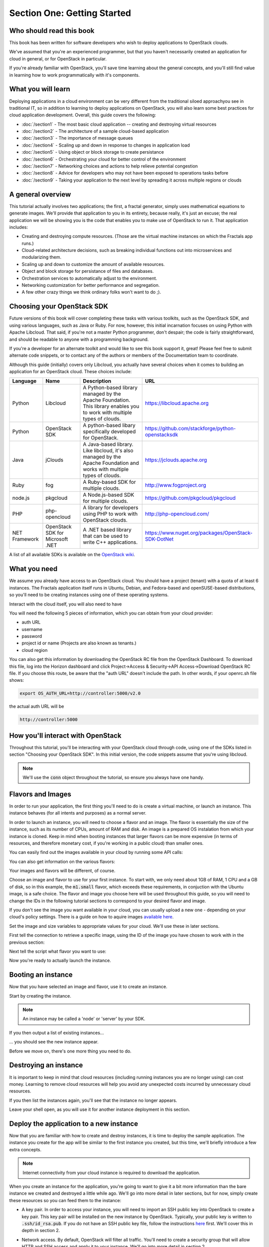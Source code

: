 ============================
Section One: Getting Started
============================

Who should read this book
-------------------------

This book has been written for software developers who wish to deploy
applications to OpenStack clouds.

We've assumed that you're an experienced programmer, but that you haven't
necessarily created an application for cloud in general, or for OpenStack in
particular.

If you're already familiar with OpenStack, you'll save time learning about the
general concepts, and you'll still find value in learning how to work
programmatically with it's components.

What you will learn
-------------------

Deploying applications in a cloud environment can be very different from the
traditional siloed approachyou see in traditional IT, so in addition to learning
to deploy applications on OpenStack, you will also learn some best practices for
cloud application development.  Overall, this guide covers the following:

* :doc:`/section1` - The most basic cloud application -- creating and destroying virtual resources
* :doc:`/section2` - The architecture of a sample cloud-based application
* :doc:`/section3` - The importance of message queues
* :doc:`/section4` - Scaling up and down in response to changes in application load
* :doc:`/section5` - Using object or block storage to create persistance
* :doc:`/section6` - Orchestrating your cloud for better control of the environment
* :doc:`/section7` - Networking choices and actions to help relieve potential congestion
* :doc:`/section8` - Advice for developers who may not have been exposed to operations tasks before
* :doc:`/section9` - Taking your application to the next level by spreading it across multiple regions or clouds

A general overview
------------------

This tutorial actually involves two applications; the first, a fractal
generator, simply uses mathematical equations to generate images. We'll provide
that application to you in its entirety, because really, it's just an excuse;
the real application we will be showing you is the code that enables you to make
use of OpenStack to run it.  That application includes:

* Creating and destroying compute resources.  (Those are the virtual machine instances on which the Fractals app runs.)
* Cloud-related architecture decisions, such as breaking individual functions out into microservices and modularizing them.
* Scaling up and down to customize the amount of available resources.
* Object and block storage for persistance of files and databases.
* Orchestration services to automatically adjust to the environment.
* Networking customization for better performance and segregation.
* A few other crazy things we think ordinary folks won't want to do ;).


Choosing your OpenStack SDK
---------------------------

Future versions of this book will cover completing these tasks with various
toolkits, such as the OpenStack SDK, and using various languages, such as Java
or Ruby. For now, however, this initial incarnation focuses on using Python with
Apache Libcloud. That said, if you're not a master Python programmer,
don't despair; the code is fairly straightforward, and should be readable to
anyone with a programming background.

If you're a developer for an alternate toolkit and would like to see this book
support it, great!  Please feel free to submit alternate code snippets, or to
contact any of the authors or members of the Documentation team to coordinate.

Although this guide (initially) covers only Libcloud, you actually have several
choices when it comes to building an application for an OpenStack cloud.
These choices include:

============= ============= ================================================================= ====================================================
Language      Name          Description                                                       URL
============= ============= ================================================================= ====================================================
Python        Libcloud      A Python-based library managed by the Apache Foundation.
                            This library enables you to work with multiple types of clouds.   https://libcloud.apache.org
Python        OpenStack SDK A python-based libary specifically developed for OpenStack.       https://github.com/stackforge/python-openstacksdk
Java          jClouds       A Java-based library. Like libcloud, it's also managed by the     https://jclouds.apache.org
                            Apache Foundation and works with multiple types of clouds.
Ruby          fog           A Ruby-based SDK for multiple clouds.                             http://www.fogproject.org
node.js       pkgcloud      A Node.js-based SDK for multiple clouds.                          https://github.com/pkgcloud/pkgcloud
PHP           php-opencloud A library for developers using PHP to work with OpenStack clouds. http://php-opencloud.com/
NET Framework OpenStack SDK A .NET based library that can be used to write C++ applications.  https://www.nuget.org/packages/OpenStack-SDK-DotNet
              for Microsoft
              .NET
============= ============= ================================================================= ====================================================

A list of all available SDKs is available on the
`OpenStack wiki <https://wiki.openstack.org/wiki/SDKs>`_.


What you need
-------------

We assume you already have access to an OpenStack cloud.
You should have a project (tenant) with a quota of at least
6 instances.  The Fractals application itself runs in Ubuntu, Debian, and Fedora-based and
openSUSE-based distributions, so you'll need to be creating instances using one
of these operating systems.

Interact with the cloud itself, you will also need to have

.. only:: dotnet

      `OpenStack SDK for Microsoft .NET 0.9.1 or better installed <https://www.nuget.org/packages/OpenStack-SDK-DotNet>`_.
      .. warning:: This document has not yet been completed for the .NET SDK

.. only:: fog

      `fog 1.19 or better installed <http://www.fogproject.org/wiki/index.php?title=FOGUserGuide#Installing_FOG>`_ and working
      with ruby gems 1.9
      .. warning:: This document has not yet been completed for the fog SDK

.. only:: jclouds

    `jClouds 1.8 or better installed <https://jclouds.apache.org/start/install>`_.
    .. warning:: This document has not yet been completed for the jclouds SDK

.. only:: libcloud

  `libcloud 0.15.1 or better installed <https://libcloud.apache.org/getting-started.html>`_.

.. only:: node

      `a recent version of pkgcloud installed <https://github.com/pkgcloud/pkgcloud#getting-started>`_.
      .. warning:: This document has not yet been completed for the pkgcloud SDK

.. only:: openstacksdk

    the OpenStack SDK installed.
    .. warning:: This document has not yet been completed for the OpenStack SDK

.. only:: phpopencloud

    `a recent version of php-opencloud installed <http://docs.php-opencloud.com/en/latest/>`_.
    .. warning:: This document has not yet been completed for the php-opencloud SDK


You will need the following 5 pieces of information, which you can obtain from
your cloud provider:

* auth URL
* username
* password
* project id or name (Projects are also known as tenants.)
* cloud region

You can also get this information by downloading the OpenStack RC file from the
OpenStack Dashboard. To download this file, log into the Horizon dashboard and
click Project->Access & Security->API Access->Download OpenStack RC file.
If you choose this route, be aware that the "auth URL" doesn't include the path.
In other words, if your openrc.sh file shows:

.. code-block:: bash

        export OS_AUTH_URL=http://controller:5000/v2.0

the actual auth URL will be

.. code-block:: python

        http://controller:5000



How you'll interact with OpenStack
----------------------------------

Throughout this tutorial, you'll be interacting with your OpenStack cloud
through code, using one of the SDKs listed in section "Choosing your OpenStack
SDK". In this initial version, the code snippets assume that you're using
libcloud.

.. only:: fog

    .. literalinclude:: ../../samples/fog/section1.rb
        :start-after: step-1
        :end-before: step-2

.. only:: libcloud

    To try it out, add the following code to a Python script (or use an
    interactive Python shell) by calling :code:`python -i`.

    .. literalinclude:: ../../samples/libcloud/section1.py
        :start-after: step-1
        :end-before: step-2

.. only:: openstacksdk

    .. code-block:: python

      from openstack import connection
      conn = connection.Connection(auth_url="http://controller:5000/v3",
                                   user_name="your_auth_username", password="your_auth_password", ...)


.. Note:: We'll use the :code:`conn` object throughout the tutorial, so ensure you always have one handy.

.. only:: libcloud

    .. Note:: If you receive the exception :code:`libcloud.common.types.InvalidCredsError: 'Invalid credentials with the provider'` while
              trying to run one of the following API calls please double-check your credentials.

    .. Note:: If your provider says they do not use regions, try a blank string ('') for the region_name.

Flavors and Images
------------------

In order to run your application, the first thing you'll need to do is create a
virtual machine, or launch an instance. This instance behaves (for all intents
and purposes) as a normal server.

In order to launch an instance, you will need to choose a flavor and an image.
The flavor is essentially the size of the instance, such as its number of CPUs,
amount of RAM and disk. An image is a prepared OS instalation from which your
instance is cloned. Keep in mind when booting instances that larger flavors can
be more expensive (in terms of resources, and therefore monetary cost, if you're
working in a public cloud) than smaller ones.

You can easily find out the images available in your cloud by
running some API calls:

.. only:: fog

    .. literalinclude:: ../../samples/fog/section1.rb
        :start-after: step-2
        :end-before: step-3

.. only:: libcloud

    .. literalinclude:: ../../samples/libcloud/section1.py
        :start-after: step-2
        :end-before: step-3

    You should see a result something like:

    .. code-block:: python

        <NodeImage: id=2cccbea0-cea9-4f86-a3ed-065c652adda5, name=ubuntu-14.04, driver=OpenStack  ...>
        <NodeImage: id=f2a8dadc-7c7b-498f-996a-b5272c715e55, name=cirros-0.3.3-x86_64, driver=OpenStack  ...>

You can also get information on the various flavors:

.. only:: fog

    .. literalinclude:: ../../samples/fog/section1.rb
        :start-after: step-3
        :end-before: step-4

.. only:: libcloud

    .. literalinclude:: ../../samples/libcloud/section1.py
        :start-after: step-3
        :end-before: step-4

    This code should produce output something like:

    .. code-block:: python

        <OpenStackNodeSize: id=1, name=m1.tiny, ram=512, disk=1, bandwidth=None, price=0.0, driver=OpenStack, vcpus=1,  ...>
        <OpenStackNodeSize: id=2, name=m1.small, ram=2048, disk=20, bandwidth=None, price=0.0, driver=OpenStack, vcpus=1,  ...>
        <OpenStackNodeSize: id=3, name=m1.medium, ram=4096, disk=40, bandwidth=None, price=0.0, driver=OpenStack, vcpus=2,  ...>
        <OpenStackNodeSize: id=4, name=m1.large, ram=8192, disk=80, bandwidth=None, price=0.0, driver=OpenStack, vcpus=4,  ...>
        <OpenStackNodeSize: id=5, name=m1.xlarge, ram=16384, disk=160, bandwidth=None, price=0.0, driver=OpenStack, vcpus=8,  ...>


Your images and flavors will be different, of course.

Choose an image and flavor to use for your first instance. To start with, we
only need about 1GB of RAM, 1 CPU and a GB of disk, so in this example, the
:code:`m1.small` flavor, which exceeds these requirements, in conjuction with
the Ubuntu image, is a safe choice.
The flavor and image you choose here will be used throughout this guide, so you
will need to change the IDs in the following tutorial sections to correspond to
your desired flavor and image.

If you don't see the image you want available in your cloud, you can usually
upload a new one - depending on your cloud's policy settings. There is a guide
on how to aquire images
`available here <http://docs.openstack.org/image-guide/content/ch_obtaining_images.html>`_.

Set the image and size variables to appropriate values for your cloud. We'll use
these in later sections.

First tell the connection to retrieve a specific image, using the ID of the
image you have chosen to work with in the previous section:


.. only:: fog

    .. literalinclude:: ../../samples/fog/section1.rb
        :start-after: step-4
        :end-before: step-5

.. only:: libcloud

    .. literalinclude:: ../../samples/libcloud/section1.py
        :start-after: step-4
        :end-before: step-5

    You should see output something like this:

    .. code-block:: python

         <NodeImage: id=2cccbea0-cea9-4f86-a3ed-065c652adda5, name=ubuntu-14.04, driver=OpenStack  ...>

Next tell the script what flavor you want to use:

.. only:: fog

    .. literalinclude:: ../../samples/fog/section1.rb
        :start-after: step-5
        :end-before: step-6


.. only:: libcloud

    .. literalinclude:: ../../samples/libcloud/section1.py
        :start-after: step-5
        :end-before: step-6

    You should see output something like this:

    .. code-block:: python

        <OpenStackNodeSize: id=3, name=m1.medium, ram=4096, disk=40, bandwidth=None, price=0.0, driver=OpenStack, vcpus=2,  ...>

Now you're ready to actually launch the instance.

Booting an instance
-------------------

Now that you have selected an image and flavor, use it to create an instance.

.. only:: libcloud

    .. note:: The following instance creation assumes that you only have one
       tenant network.  If you have multiple tenant networks defined, you will
       need to add a networks parameter to the create_node call.  You'll know
       this is the case if you see an error stating 'Exception: 400 Bad Request
       Multiple possible networks found, use a Network ID to be more specific.'
       See :doc:`/appendix` for details.

Start by creating the instance.

.. note:: An instance may be called a 'node' or 'server' by your SDK.

.. only:: fog

    .. literalinclude:: ../../samples/fog/section1.rb
        :start-after: step-6
        :end-before: step-7

.. only:: libcloud

    .. literalinclude:: ../../samples/libcloud/section1.py
        :start-after: step-6
        :end-before: step-7

    You should see output something like:

    .. code-block:: python

       <Node: uuid=1242d56cac5bcd4c110c60d57ccdbff086515133, name=testing, state=PENDING, public_ips=[], private_ips=[], provider=OpenStack ...>

.. only:: openstacksdk

    .. code-block:: python

       args = {
           "name": "testing",
           "flavorRef": flavor,
           "imageRef": image,
       }
       instance = conn.compute.create_server(**args)

If you then output a list of existing instances...

.. only:: fog

    .. literalinclude:: ../../samples/fog/section1.rb
        :start-after: step-7
        :end-before: step-8

.. only:: libcloud

    .. literalinclude:: ../../samples/libcloud/section1.py
        :start-after: step-7
        :end-before: step-8

... you should see the new instance appear.

.. only:: libcloud

    .. code-block:: python

       <Node: uuid=1242d56cac5bcd4c110c60d57ccdbff086515133, name=testing, state=RUNNING, public_ips=[], private_ips=[], provider=OpenStack ...>

.. only:: openstacksdk

    .. code-block:: python

       instances = conn.compute.list_servers()
       for instance in instances:
           print(instance)

Before we move on, there's one more thing you need to do.

Destroying an instance
----------------------

It is important to keep in mind that cloud resources (including running
instances you are no longer using) can cost money.  Learning to remove cloud
resources will help you avoid any unexpected costs incurred by unnecessary
cloud resources.

.. only:: fog

    .. literalinclude:: ../../samples/fog/section1.rb
        :start-after: step-8
        :end-before: step-9

.. only:: libcloud

    .. literalinclude:: ../../samples/libcloud/section1.py
        :start-after: step-8
        :end-before: step-9


If you then list the instances again, you'll see that the instance no longer appears.

Leave your shell open, as you will use it for another instance deployment in this section.

Deploy the application to a new instance
----------------------------------------

Now that you are familiar with how to create and destroy instances, it is time
to deploy the sample application.  The instance you create for the app will be
similar to the first instance you created, but this time, we'll briefly
introduce a few extra concepts.

.. note:: Internet connectivity from your cloud instance is required to download the application.

When you create an instance for the application, you're going to want to give it
a bit more information than the bare instance we created and destroyed a little
while ago. We'll go into more detail in later sections, but for now, simply create
these resources so you can feed them to the instance:

* A key pair. In order to access your instance, you will need to import an SSH
  public key into OpenStack to create a key pair. This key pair will be installed
  on the new instance by OpenStack. Typically, your public key is written to
  :code:`.ssh/id_rsa.pub`. If you do not have an SSH public key file, follow
  the instructions `here <https://help.github.com/articles/generating-ssh-keys/>`_
  first. We'll cover this in depth in section 2.

.. only:: fog

    .. warning:: This section has not been completed

.. only:: libcloud

    In the following example, :code:`pub_key_file` should be set to the location
    of your public SSH key file.

    .. literalinclude:: ../../samples/libcloud/section1.py
        :start-after: step-9
        :end-before: step-10

    ::

       <KeyPair name=demokey fingerprint=aa:bb:cc... driver=OpenStack>

* Network access. By default, OpenStack will filter all traffic.  You'll need to
  create a security group that will allow HTTP and SSH access and apply it to
  your instance. We'll go into more detail in section 2.

.. only:: fog

    .. literalinclude:: ../../samples/fog/section1.rb
        :start-after: step-10
        :end-before: step-11

.. only:: libcloud

    .. literalinclude:: ../../samples/libcloud/section1.py
        :start-after: step-10
        :end-before: step-11

* Userdata. During instance creation, userdata may be provided to OpenStack in
  order to configure instances after they boot.  The userdata is applied to an
  instance by the cloud-init service.  This service should be pre-installed on
  the image you have chosen. We'll go into more detail in section 2.

.. only:: fog

    .. warning:: This section has not been completed

.. only:: libcloud

    .. literalinclude:: ../../samples/libcloud/section1.py
        :start-after: step-11
        :end-before: step-12

Now you're ready to boot and configure the new instance.

Booting and configuring an instance
~~~~~~~~~~~~~~~~~~~~~~~~~~~~~~~~~~~

Use the image, flavor, key pair, and userdata to create a new instance.  After
requesting the new instance, wait for it to finish.

.. only:: fog

    .. warning:: This section has not been completed

.. only:: libcloud

    .. literalinclude:: ../../samples/libcloud/section1.py
        :start-after: step-12
        :end-before: step-13

When the instance boots up, the information in the ex_userdata variable tells it
to go ahead and deploy the Fractals app.

Associating a Floating IP for external connectivity
~~~~~~~~~~~~~~~~~~~~~~~~~~~~~~~~~~~~~~~~~~~~~~~~~~~

We'll cover networking in greater detail in section 7, but in order to actually
see the application running, you'll need to know where to look for it. Your
instance will have outbound network access by default, but in order to provision
inbound network access (in other words, to make it reachable from the Internet)
you will need  an IP address. In some cases, your instance may be provisioned
with a publicly routable IP by default. You'll be able to tell in this case
because when you list the instances you'll see an IP address listed under
public_ips or private_ips.

If not, then you'll need to create a floating IP and attach it to your instance.

.. only:: fog

    .. warning:: This section has not been completed

.. only:: libcloud

    Use :code:`ex_list_floating_ip_pools()` and select the first pool of
    Floating IP addresses.  Allocate this to your project and attach it
    to your instance.

    .. literalinclude:: ../../samples/libcloud/section1.py
        :start-after: step-13
        :end-before: step-14

.. todo:: remove extra blank line after break

    You should see the Floating IP output to the command line:

    ::

        <OpenStack_1_1_FloatingIpAddress: id=4536ed1e-4374-4d7f-b02c-c3be2cb09b67, ip_addr=203.0.113.101, pool=<OpenStack_1_1_FloatingIpPool: name=floating001>, driver=<libcloud.compute.drivers.openstack.OpenStack_1_1_NodeDriver object at 0x1310b50>>

    You can then go ahead and attach it to the instance:

    .. literalinclude:: ../../samples/libcloud/section1.py
        :start-after: step-14
        :end-before: step-15

Now go ahead and run the script to start the deployment.

Accessing the application
~~~~~~~~~~~~~~~~~~~~~~~~~

Deploying application data and configuration to the instance can take some time.  Consider
enjoying a cup of coffee while you wait. After the application has been deployed, you will be able to
visit the awesome graphic interface at the link provided below using your
preferred browser.

.. only:: libcloud

    .. literalinclude:: ../../samples/libcloud/section1.py
        :start-after: step-15

.. note:: If you are not using floating IPs, substitute another IP address as appropriate

.. figure:: images/screenshot_webinterface.png
    :width: 800px
    :align: center
    :height: 600px
    :alt: screenshot of the webinterface
    :figclass: align-center

Next Steps
----------

Don't worry if you don't understand every part of what just happened. As we move
on to :doc:`/section2`, we'll go into these concepts in more detail.

* :doc:`/section3` - to learn how to scale the application further
* :doc:`/section4` - to learn how to make your application more durable using Object Storage
* :doc:`/section5` - to migrate the database to block storage, or use the database-as-as-service component
* :doc:`/section6` - to automatically orchestrate the application
* :doc:`/section7` - to learn about more complex networking
* :doc:`/section8` - for advice for developers new to operations
* :doc:`/section9` - to see all the crazy things we think ordinary folks won't want to do ;)

Full example code
-----------------

Here's every code snippet into a single file, in case you want to run it all in one, or
you are so experienced you don't need instruction ;) If you are going to use this,
don't forget to set your authentication information and the flavor and image ID.

.. only:: libcloud

    .. literalinclude:: ../../samples/libcloud/section1.py
       :language: python

